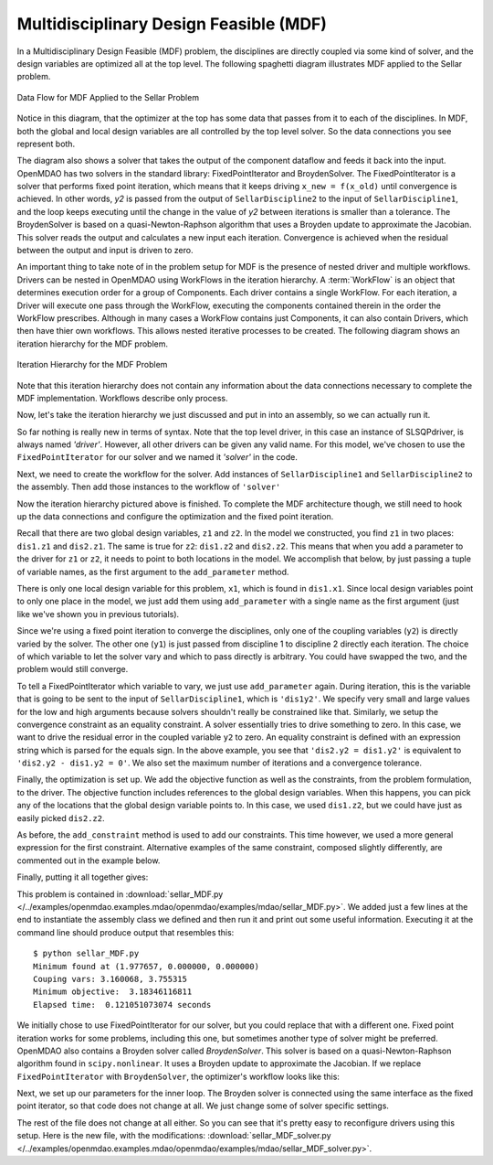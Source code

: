 
.. index:: Multidisciplinary Design Feasible (MDF)

.. _Multidisciplinary-Design-Feasible-(MDF):

Multidisciplinary Design Feasible (MDF)
=======================================

In a Multidisciplinary Design Feasible (MDF) problem, the disciplines are directly coupled
via some kind of solver, and the design variables are optimized all at the top level. The
following spaghetti diagram illustrates MDF applied to the Sellar problem.

.. figure:: Arch-MDF.png
   :align: center
   :alt: Diagram consists of boxes and arrows to show data flow for MDF applied to the Sellar problem.

   Data Flow for MDF Applied to the Sellar Problem

Notice in this diagram, that the optimizer at the top has some data that passes from it to each of the disciplines.
In MDF, both the global and local design variables are all controlled by the top level solver. So the data connections
you see represent both.

.. index:: WorkFlow, BroydenSolver, FixedPointIterator

The diagram also shows a solver that takes the output of the component dataflow
and feeds it back into the input. OpenMDAO has two solvers in the standard library: FixedPointIterator
and BroydenSolver. The FixedPointIterator is a solver that performs fixed point iteration,
which means that it keeps driving ``x_new = f(x_old)`` until convergence is achieved. In
other words, *y2* is passed from the output of ``SellarDiscipline2`` to the input of ``SellarDiscipline1``,
and the loop keeps executing until the change in the value of *y2* between iterations is
smaller than a tolerance. The BroydenSolver is based on a quasi-Newton-Raphson
algorithm that uses a Broyden update to approximate the Jacobian. This solver reads
the output and calculates a new input each iteration. Convergence is achieved when the
residual between the output and input is driven to zero.


An important thing to take note of in the problem setup for MDF is the presence of
nested driver and multiple workflows. Drivers can be nested in OpenMDAO using WorkFlows
in the iteration hierarchy. A :term:`WorkFlow` is an object that determines execution
order for a group of Components. Each driver contains a single WorkFlow. For
each iteration, a Driver will execute one pass through the WorkFlow, executing
the components contained therein in the order the WorkFlow prescribes.
Although in many cases a WorkFlow contains just Components, it can also
contain Drivers, which then have thier own workflows. This allows nested iterative processes to be created. The
following diagram shows an iteration hierarchy for the MDF problem.

.. figure:: Arch-MDF-OpenMDAO.png
   :align: center
   :alt: Diagram showing the Optimizer, workflow for the Optimizer, and workflow for the Solver

   Iteration Hierarchy for the MDF Problem


Note that this iteration hierarchy does not contain any information about the data
connections necessary to complete the MDF implementation. Workflows describe only
process.

Now, let's take the iteration hierarchy we just discussed and put in into an
assembly, so we can actually run it.

.. testcode:: MDF_parts

        from openmdao.main.api import Assembly, set_as_top
        from openmdao.lib.drivers.api import SLSQPdriver, FixedPointIterator

        from openmdao.lib.optproblems import sellar

        class SellarMDF(Assembly):
            """ Optimization of the Sellar problem using MDF
            Disciplines coupled with FixedPointIterator.
            """

            def configure(self):
                """ Creates a new Assembly with this problem

                Optimal Design at (1.9776, 0, 0)

                Optimal Objective = 3.18339"""

                # create Optimizer instance
                self.add('driver', SLSQPdriver())

                # Outer Loop - Global Optimization
                self.add('solver', FixedPointIterator())
                self.driver.workflow.add(['solver'])

So far nothing is really new in terms of syntax. Note that the top level driver, in this case an
instance of SLSQPdriver, is always named *'driver'*. However, all other drivers can be given any valid name. For this
model, we've chosen to use the ``FixedPointIterator`` for our solver and we named it *'solver'* in the code.

Next, we need to create the workflow for the solver. Add instances of ``SellarDiscipline1``
and ``SellarDiscipline2`` to the assembly. Then add those instances to the workflow of ``'solver'``

.. testcode:: MDF_parts
    :hide:

    self = set_as_top(SellarMDF())

.. testcode:: MDF_parts

        # Inner Loop - Full Multidisciplinary Solve via fixed point iteration
        self.add('dis1', sellar.Discipline1())
        self.add('dis2', sellar.Discipline2())
        self.solver.workflow.add(['dis1', 'dis2'])

Now the iteration hierarchy pictured above is finished. To complete the MDF architecture though,
we still need to hook up the data connections and configure the optimization and the fixed point iteration.

Recall that there are two global design variables, ``z1`` and ``z2``. In the model we constructed,
you find ``z1`` in two places: ``dis1.z1`` and ``dis2.z1``. The same is true for ``z2``:
``dis1.z2`` and ``dis2.z2``. This means that when you add a parameter to the driver for ``z1`` or ``z2``,
it needs to point to both locations in the model. We accomplish that below, by just passing a tuple of
variable names, as the first argument to the ``add_parameter`` method.

.. testcode:: MDF_parts

        # Add Parameters to optimizer
        self.driver.add_parameter(('dis1.z1','dis2.z1'), low = -10.0, high = 10.0)
        self.driver.add_parameter(('dis1.z2','dis2.z2'), low = 0.0,   high = 10.0)

There is only one local design variable for this problem, ``x1``, which is found in ``dis1.x1``. Since local
design variables point to only one place in the model, we just add them using  ``add_parameter`` with a
single name as the first argument (just like we've shown you in previous tutorials).

.. testcode:: MDF_parts

        self.driver.add_parameter('dis1.x1', low = 0.0,   high = 10.0)


Since we're using a fixed point iteration to converge the disciplines, only one of the coupling  variables
(``y2``) is directly varied by the solver. The other one  (``y1``) is just passed from  discipline 1 to
discipline 2 directly each iteration. The choice of which variable to let the solver vary and which to pass
directly is arbitrary. You could have swapped the two, and the problem would still converge.

To tell a FixedPointIterator which variable to vary, we just use ``add_parameter`` again.  During
iteration, this is the variable that is going to be sent to the input  of ``SellarDiscipline1``, which is
``'dis1y2'``. We specify very small and large values for the  low and high arguments because solvers
shouldn't really be constrained like that.  Similarly, we setup the convergence constraint as an equality
constraint. A solver essentially tries to drive something to zero. In this case, we want to drive the
residual error in the coupled variable ``y2`` to zero. An equality constraint is defined with an expression
string which is parsed for the equals sign. In the above example, you see that ``'dis2.y2 = dis1.y2'`` is
equivalent to ``'dis2.y2 - dis1.y2 = 0'``. We also set the maximum number of iterations and a convergence
tolerance.

.. testcode:: MDF_parts

        # Make all connections
        self.connect('dis1.y1','dis2.y1')

        # Iteration loop
        self.solver.add_parameter('dis1.y2', low=-9.e99, high=9.e99)
        self.solver.add_constraint('dis2.y2 = dis1.y2')
        self.solver.max_iteration = 100
        self.solver.tolerance = .00001

Finally, the optimization is set up. We add the objective function as well as the
constraints, from the problem formulation, to the driver. The objective function includes
references to the global design variables. When this happens, you can pick any of the locations
that the global design variable points to. In this case, we used ``dis1.z2``, but we could have
just as easily picked ``dis2.z2``.

.. testcode:: MDF_parts

        # Optimization parameters
        self.driver.add_objective('(dis1.x1)**2 + dis1.z2 + dis1.y1 + math.exp(-dis2.y2)')

        self.driver.add_constraint('3.16 < dis1.y1')
        #Or use any of the equivalent forms below
        #self.driver.add_constraint('3.16 - dis1.y1 < 0')
        #self.driver.add_constraint('3.16 < dis1.y1')
        #self.driver.add_constraint('-3.16 > -dis1.y1')

        self.driver.add_constraint('dis2.y2 < 24.0')

As before, the ``add_constraint`` method is used to add our constraints. This time however, we used a more
general expression for the first constraint. Alternative examples of the same constraint, composed
slightly  differently, are commented out in the example below.

Finally, putting it all together gives:

.. testcode:: MDF_full

        from openmdao.main.api import Assembly, set_as_top
        from openmdao.lib.drivers.api import SLSQPdriver, FixedPointIterator

        from openmdao.lib.optproblems import sellar

        class SellarMDF(Assembly):
            """ Optimization of the Sellar problem using MDF
            Disciplines coupled with FixedPointIterator.
            """

            def configure(self):
                """ Creates a new Assembly with this problem

                Optimal Design at (1.9776, 0, 0)

                Optimal Objective = 3.18339"""

                # create Optimizer instance
                self.add('driver', SLSQPdriver())

                # Outer Loop - Global Optimization
                self.add('solver', FixedPointIterator())
                self.driver.workflow.add(['solver'])

                # Inner Loop - Full Multidisciplinary Solve via fixed point iteration
                self.add('dis1', sellar.Discipline1())
                self.add('dis2', sellar.Discipline2())
                self.solver.workflow.add(['dis1', 'dis2'])

                # Add Parameters to optimizer
                self.driver.add_parameter(('dis1.z1','dis2.z1'), low = -10.0, high = 10.0)
                self.driver.add_parameter(('dis1.z2','dis2.z2'), low = 0.0,   high = 10.0)
                self.driver.add_parameter('dis1.x1', low = 0.0,   high = 10.0)

                # Make all connections
                self.connect('dis1.y1','dis2.y1')

                # Iteration loop
                self.solver.add_parameter('dis1.y2', low=-9.e99, high=9.e99)
                self.solver.add_constraint('dis2.y2 = dis1.y2')

                #Driver settings
                self.solver.max_iteration = 100
                self.solver.tolerance = .00001

                # Optimization parameters
                self.driver.add_objective('(dis1.x1)**2 + dis1.z2 + dis1.y1 + math.exp(-dis2.y2)')

                self.driver.add_constraint('3.16 < dis1.y1')
                self.driver.add_constraint('dis2.y2 < 24.0')

        if __name__ == "__main__": # pragma: no cover

            import time

            prob = set_as_top(SellarMDF())
            prob.name = "top"

            prob.dis1.z1 = prob.dis2.z1 = 5.0
            prob.dis1.z2 = prob.dis2.z2 = 2.0
            prob.dis1.x1 = 1.0


            tt = time.time()
            prob.run()
            print "\n"
            print "Minimum found at (%f, %f, %f)" % (prob.dis1.z1, \
                                                     prob.dis1.z2, \
                                                     prob.dis1.x1)
            print "Couping vars: %f, %f" % (prob.dis1.y1, prob.dis2.y2)
            print "Minimum objective: ", prob.driver.eval_objective()
            print "Elapsed time: ", time.time()-tt, "seconds"


        # End sellar_MDF.py

This problem is contained in
:download:`sellar_MDF.py </../examples/openmdao.examples.mdao/openmdao/examples/mdao/sellar_MDF.py>`.
We added just a few lines at the end to instantiate the assembly class we defined and then run it and
print out some useful information. Executing it at the command line should produce
output that resembles this:

::

        $ python sellar_MDF.py
        Minimum found at (1.977657, 0.000000, 0.000000)
        Couping vars: 3.160068, 3.755315
        Minimum objective:  3.18346116811
        Elapsed time:  0.121051073074 seconds


We initially chose to use FixedPointIterator for our solver, but you could replace that with a different
one. Fixed point iteration works for some problems, including this one, but sometimes another type of solver
might be preferred. OpenMDAO also contains a Broyden solver called *BroydenSolver*. This solver is based on
a quasi-Newton-Raphson algorithm found in ``scipy.nonlinear``. It uses a Broyden update to approximate the
Jacobian. If we replace ``FixedPointIterator`` with ``BroydenSolver``, the optimizer's workflow looks like
this:

.. testcode:: MDF_parts

        # Don't forget to put the import in your header
        from openmdao.lib.drivers.api import BroydenSolver

        # Outer Loop - Global Optimization
        self.add('solver', BroydenSolver())
        self.driver.workflow.add('solver')

Next, we set up our parameters for the inner loop. The Broyden solver is connected
using the same interface as the fixed point iterator, so that code does not change at all.
We just change some of solver specific settings.

.. testcode:: MDF_parts

        # Iteration loop
        self.solver.add_parameter('dis1.y2', low=-9.e99, high=9.e99)
        self.solver.add_constraint('dis2.y2 = dis1.y2')

        self.solver.itmax = 10
        self.solver.alpha = .4
        self.solver.tol = .0000001
        self.solver.algorithm = "broyden2"

The rest of the file does not change at all either. So you can see that it's pretty easy to reconfigure drivers
using this setup. Here is the new file, with the modifications:
:download:`sellar_MDF_solver.py </../examples/openmdao.examples.mdao/openmdao/examples/mdao/sellar_MDF_solver.py>`.
